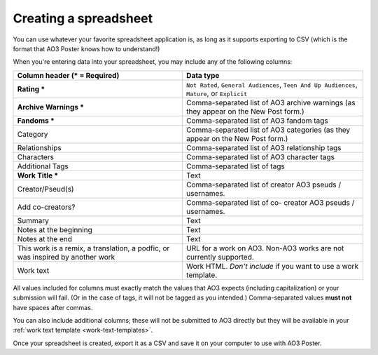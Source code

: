 .. _creating-a-spreadsheet:

Creating a spreadsheet
======================

You can use whatever your favorite spreadsheet application is, as long as it supports exporting to CSV (which is the format that AO3 Poster knows how to understand!)

When you're entering data into your spreadsheet, you may include any of the following columns:

+--------------------------------------+---------------------------------+
| Column header (* = Required)         | Data type                       |
+======================================+=================================+
| **Rating ***                         | ``Not Rated``,                  |
|                                      | ``General Audiences``,          |
|                                      | ``Teen And Up Audiences``,      |
|                                      | ``Mature``,                     |
|                                      | or ``Explicit``                 |
+--------------------------------------+---------------------------------+
| **Archive Warnings ***               | Comma-separated list of AO3     |
|                                      | archive warnings (as they       |
|                                      | appear on the New Post form.)   |
+--------------------------------------+---------------------------------+
| **Fandoms ***                        | Comma-separated list of AO3     |
|                                      | fandom tags                     |
+--------------------------------------+---------------------------------+
| Category                             | Comma-separated list of AO3     |
|                                      | categories (as they appear      |
|                                      | on the New Post form.)          |
+--------------------------------------+---------------------------------+
| Relationships                        | Comma-separated list of AO3     |
|                                      | relationship tags               |
+--------------------------------------+---------------------------------+
| Characters                           | Comma-separated list of AO3     |
|                                      | character tags                  |
+--------------------------------------+---------------------------------+
| Additional Tags                      | Comma-separated list of tags    |
+--------------------------------------+---------------------------------+
| **Work Title ***                     | Text                            |
+--------------------------------------+---------------------------------+
| Creator/Pseud(s)                     | Comma-separated list of creator |
|                                      | AO3 pseuds / usernames.         |
+--------------------------------------+---------------------------------+
| Add co-creators?                     | Comma-separated list of co-     |
|                                      | creator AO3 pseuds / usernames. |
+--------------------------------------+---------------------------------+
| Summary                              | Text                            |
+--------------------------------------+---------------------------------+
| Notes at the beginning               | Text                            |
+--------------------------------------+---------------------------------+
| Notes at the end                     | Text                            |
+--------------------------------------+---------------------------------+
| This work is a remix, a translation, | URL for a work on AO3. Non-AO3  |
| a podfic, or was inspired by another | works are not currently         |
| work                                 | supported.                      |
+--------------------------------------+---------------------------------+
| Work text                            | Work HTML. *Don't include* if   |
|                                      | you want to use a work template.|
+--------------------------------------+---------------------------------+

All values included for columns must exactly match the values that AO3 expects (including capitalization) or your submission will fail.
(Or in the case of tags, it will not be tagged as you intended.)
Comma-separated values **must not** have spaces after commas.

.. image:: /_static/images/example-spreadsheet.png

You can also include additional columns; these will not be submitted to AO3 directly but they will be available in your :ref:`work text template <work-text-templates>`.

Once your spreadsheet is created, export it as a CSV and save it on your computer to use with AO3 Poster.